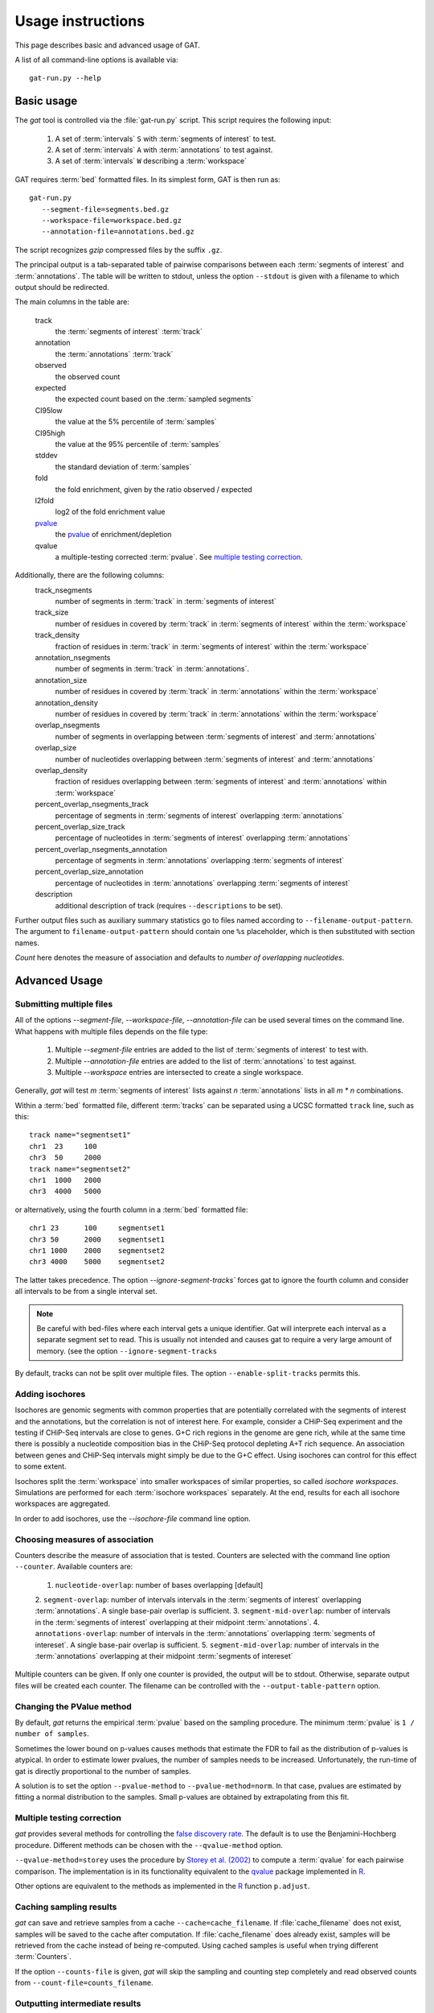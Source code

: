 .. _Usage:

================================
Usage instructions
================================

This page describes basic and advanced usage of GAT.

A list of all command-line options is available via::
 
   gat-run.py --help

Basic usage
===========

The *gat* tool is controlled via the :file:`gat-run.py` script. This 
script requires the following input:

   1. A set of :term:`intervals` ``S`` with :term:`segments of interest` to test.
   2. A set of :term:`intervals` ``A`` with :term:`annotations` to test against.
   3. A set of :term:`intervals` ``W`` describing a :term:`workspace` 

GAT requires :term:`bed` formatted files. In its simplest form, GAT is then run as::

   gat-run.py 
      --segment-file=segments.bed.gz 
      --workspace-file=workspace.bed.gz 
      --annotation-file=annotations.bed.gz  

The script recognizes *gzip* compressed files by the suffix ``.gz``.

The principal output is a tab-separated table of pairwise comparisons between
each :term:`segments of interest` and :term:`annotations`. The table
will be written to stdout, unless the option ``--stdout`` is given
with a filename to which output should be redirected.

The main columns in the table are:

   track 
      the :term:`segments of interest` :term:`track`
   annotation
      the :term:`annotations` :term:`track`
   observed        
      the observed count
   expected        
      the expected count based on the :term:`sampled segments`
   CI95low 
      the value at the 5% percentile of :term:`samples`
   CI95high        
      the value at the 95% percentile of :term:`samples`
   stddev  
      the standard deviation of :term:`samples`
   fold    
      the fold enrichment, given by the ratio observed / expected
   l2fold
      log2 of the fold enrichment value
   pvalue_
      the pvalue_ of enrichment/depletion
   qvalue
      a multiple-testing corrected :term:`pvalue`. See 
      `multiple testing correction`_.

Additionally, there are the following columns:
    track_nsegments 
       number of segments in :term:`track` in :term:`segments of interest` 
    track_size 
       number of residues in covered by :term:`track` in :term:`segments of interest` within the :term:`workspace`
    track_density
       fraction of residues in :term:`track` in :term:`segments of interest` within the :term:`workspace`
    annotation_nsegments
       number of segments in :term:`track` in :term:`annotations`.
    annotation_size
       number of residues in covered by :term:`track` in :term:`annotations` within the :term:`workspace`
    annotation_density
       number of residues in covered by :term:`track` in :term:`annotations` within the :term:`workspace`
    overlap_nsegments       
       number of segments in overlapping between :term:`segments of interest` and :term:`annotations`
    overlap_size    
       number of nucleotides overlapping between :term:`segments of interest` and :term:`annotations`
    overlap_density
       fraction of residues overlapping between :term:`segments of interest` and :term:`annotations`
       within :term:`workspace`
    percent_overlap_nsegments_track 
       percentage of segments in :term:`segments of interest` overlapping :term:`annotations`
    percent_overlap_size_track
       percentage of nucleotides in :term:`segments of interest` overlapping :term:`annotations`
    percent_overlap_nsegments_annotation
       percentage of segments in :term:`annotations` overlapping :term:`segments of interest`
    percent_overlap_size_annotation 
       percentage of nucleotides in :term:`annotations` overlapping :term:`segments of interest`
    description
       additional description of track (requires ``--descriptions`` to
       be set).

Further output files such as auxiliary summary statistics go to files
named according to ``--filename-output-pattern``. The argument to
``filename-output-pattern`` should contain one ``%s`` placeholder, 
which is then substituted with section names.

*Count* here denotes the measure of association and defaults to *number of overlapping nucleotides*.

Advanced Usage
==============

Submitting multiple files
-------------------------

All of the options *--segment-file*, *--workspace-file*, *--annotation-file* 
can be used several times on the command line. What happens with multiple files
depends on the file type:

   1. Multiple *--segment-file* entries are added to the list of
      :term:`segments of interest` to test with.

   2. Multiple *--annotation-file* entries are added to the list of :term:`annotations`
      to test against. 

   3. Multiple *--workspace* entries are intersected to create a single workspace.

Generally, *gat* will test *m* :term:`segments of interest` lists
against *n* :term:`annotations` lists in all *m * n* combinations.

Within a :term:`bed` formatted file, different :term:`tracks` can
be separated using a UCSC formatted ``track`` line, such as this::

   track name="segmentset1"
   chr1	 23	100
   chr3	 50	2000
   track name="segmentset2"
   chr1	 1000	2000
   chr3	 4000	5000

or alternatively, using the fourth column in a :term:`bed` formatted file::
	
   chr1	23	100	segmentset1
   chr3	50	2000	segmentset1
   chr1	1000	2000	segmentset2
   chr3	4000	5000	segmentset2

The latter takes precedence. The option `--ignore-segment-tracks``
forces gat to ignore the fourth column and consider all intervals
to be from a single interval set.

.. note::
   Be careful with bed-files where each interval gets a unique
   identifier. Gat will interprete each interval as a separate
   segment set to read. This is usually not intended and causes
   gat to require a very large amount of memory.
   (see the option ``--ignore-segment-tracks``

By default, tracks can not be split over multiple files. The option
``--enable-split-tracks`` permits this.

Adding isochores
----------------
   
Isochores are genomic segments with common properties that are potentially correlated
with the segments of interest and the annotations, but the correlation is not of interest
here. For example, consider a CHiP-Seq experiment and the testing if CHiP-Seq intervals
are close to genes. G+C rich regions in the genome are gene rich, while at the same time 
there is possibly a nucleotide composition bias in the CHiP-Seq protocol depleting A+T
rich sequence. An association between genes and CHiP-Seq intervals might simply be due
to the G+C effect. Using isochores can control for this effect to some extent.

Isochores split the :term:`workspace` into smaller workspaces of similar properties,
so called *isochore workspaces*. Simulations are performed for each :term:`isochore workspaces` 
separately. At the end, results for each all isochore workspaces are aggregated.

In order to add isochores, use the *--isochore-file* command line option.

Choosing measures of association
--------------------------------

Counters describe the measure of association that is tested. Counters
are selected with the command line option ``--counter``. Available 
counters are:

   1. ``nucleotide-overlap``: number of bases overlapping [default]
   2. ``segment-overlap``: number of intervals intervals in the
   :term:`segments of interest` overlapping :term:`annotations`. A single
   base-pair overlap is sufficient.
   3. ``segment-mid-overlap``: number of intervals in the
   :term:`segments of interest` overlapping at their midpoint
   :term:`annotations`.
   4. ``annotations-overlap``: number of intervals in the
   :term:`annotations` overlapping :term:`segments of intereset`. A single
   base-pair overlap is sufficient.
   5. ``segment-mid-overlap``: number of intervals in the
   :term:`annotations` overlapping at their midpoint 
   :term:`segments of intereset`
   
Multiple counters can be given. If only one counter is provided, the
output will be to stdout. Otherwise, separate output files will be
created each counter. The filename can be controlled with the
``--output-table-pattern`` option.

Changing the PValue method
--------------------------

By default, *gat* returns the empirical :term:`pvalue` based on the sampling
procedure. The minimum :term:`pvalue` is ``1 / number of samples``.

Sometimes the lower bound on p-values causes methods that estimate the
FDR to fail as the distribution of p-values is atypical. In order to
estimate lower pvalues, the number of samples needs to be increased.
Unfortunately, the run-time of gat is directly proportional to the number of
samples.

A solution is to set the option ``--pvalue-method`` to ``--pvalue-method=norm``. In that
case, pvalues are estimated by fitting a normal distribution to the
samples. Small p-values are obtained by extrapolating from this fit.

Multiple testing correction
---------------------------

*gat* provides several methods for controlling the `false discovery
rate`_. The default is to use the Benjamini-Hochberg procedure.
Different methods can be chosen with the ``--qvalue-method`` option.

``--qvalue-method=storey`` uses the procedure by `Storey et al. (2002)`_ to compute a
:term:`qvalue` for each pairwise comparison. The implementation
is in its functionality equivalent to the qvalue_ package implemented 
in R_.

Other options are equivalent to the methods as implemented in the
R_ function ``p.adjust``.

Caching sampling results
------------------------

*gat* can save and retrieve samples from a cache ``--cache=cache_filename``.
If :file:`cache_filename` does not exist, samples will be saved to the
cache after computation. If :file:`cache_filename` does already exist,
samples will be retrieved from the cache instead of being re-computed.
Using cached samples is useful when trying different :term:`Counters`.

If the option ``--counts-file`` is given, *gat* will skip the sampling
and counting step completely and read observed counts from 
``--count-file=counts_filename``.

Outputting intermediate results
-------------------------------

A variety of options govern the output of intermediate results by gat.
These options usually accept patterns that represent filenames with 
a ``%s`` as a wild card character. The wild card is replaced with
various keys. Note that the amount of data output can be substantial.

``--output-counts-pattern``
   output counts. One file is created for each counter.

``--output-plots-pattern``
   create plots (requires matplotlib_). One plot for each annotation
   is created showing the distribution of expected counts and the
   observed count. Also, outputs the distribution of p-values and
   q-values.
   
``--output-samples-pattern``
   output :term:`bed` formatted files with individual samples.

Other tools
===========

gat-compare
-----------

The gat-compare tool can be used to test if the fold changes found in
two or more different gat experiments are significantly different from
each other.

This tool requires the output files with counts created using the
``--output-counts-pattern`` option.

For example, to compare if fold changes are signficantly different
between two cell lines, execute::

   gat-run.py --segments=CD4.bed.gz <...>
   --output-counts-pattern=CD4.%s.overlap.counts.tsv.gz
   gat-run.py --segments=CD14.bed.gz <...>
   --output-counts-pattern=CD14.%s.overlap.counts.tsv.gz

   gat-compare.py CD4.nucleotide-overlap.counts.tsv.gz CD14.nucleotide-overlap.counts.tsv.gz

gat-plot
--------

Plot gat results.

gat-great
---------

Perform a GREAT_ analysis::

   gat-great.py 
      --segment-file=segments.bed.gz 
      --workspace-file=workspace.bed.gz 
      --annotation-file=annotations.bed.gz  

.. _pvalue: http://en.wikipedia.org/wiki/P-value
.. _qvalue: http://genomics.princeton.edu/storeylab/qvalue/linux.html
.. _R: http://www.r-project.org
.. _UCSC: http://genome.ucsc.edu/FAQ/FAQformat#format1
.. _Storey et al. (2002): http://genomics.princeton.edu/storeylab/papers/directfdr.pdf
.. _false discovery rate: http://en.wikipedia.org/wiki/False_discovery_rate
.. _matplotlib: http://matplotlib.org/
.. _GREAT: http://bejerano.stanford.edu/great/public/html/
